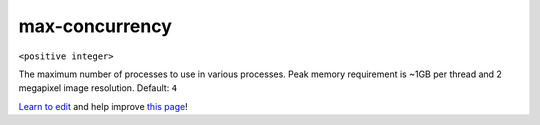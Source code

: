 ..
  AUTO-GENERATED by extract_odm_strings.py! DO NOT EDIT!
  If you want to add more details to a command, create a
  .rst file in arguments_edit/<argument>.rst

.. _max-concurrency:

max-concurrency
```````````````

``<positive integer>``

The maximum number of processes to use in various processes. Peak memory requirement is ~1GB per thread and 2 megapixel image resolution. Default: ``4``



`Learn to edit <https://github.com/opendronemap/docs#how-to-make-your-first-contribution>`_ and help improve `this page <https://github.com/OpenDroneMap/docs/blob/publish/source/arguments_edit/max-concurrency.rst>`_!
